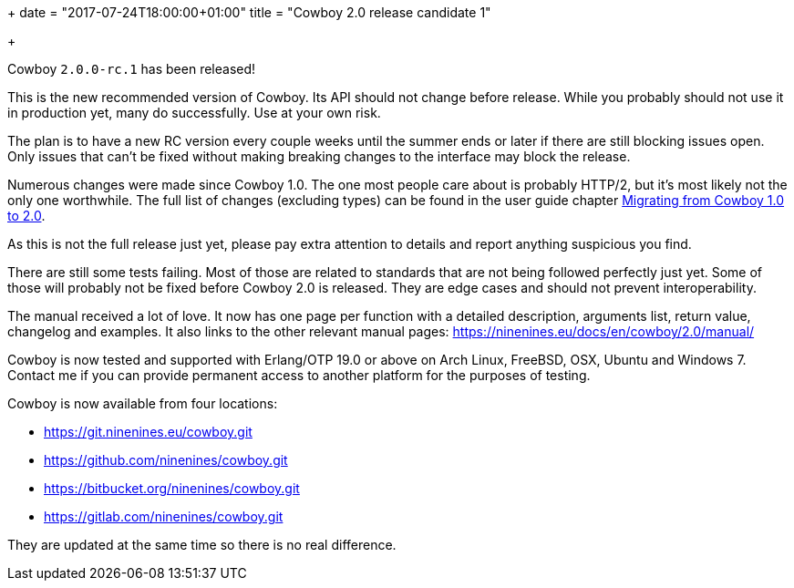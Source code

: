 +++
date = "2017-07-24T18:00:00+01:00"
title = "Cowboy 2.0 release candidate 1"

+++

Cowboy `2.0.0-rc.1` has been released!

This is the new recommended version of Cowboy.
Its API should not change before release. While
you probably should not use it in production yet,
many do successfully. Use at your own risk.

The plan is to have a new RC version every couple
weeks until the summer ends or later if there are
still blocking issues open. Only issues that can't
be fixed without making breaking changes to the
interface may block the release.

Numerous changes were made since Cowboy 1.0. The
one most people care about is probably HTTP/2, but
it's most likely not the only one worthwhile. The
full list of changes (excluding types) can be found
in the user guide chapter
https://ninenines.eu/docs/en/cowboy/2.0/guide/migrating_from_1.0/[Migrating from Cowboy 1.0 to 2.0].

As this is not the full release just yet, please pay
extra attention to details and report anything
suspicious you find.

There are still some tests failing. Most of those are
related to standards that are not being followed perfectly
just yet. Some of those will probably not be fixed before
Cowboy 2.0 is released. They are edge cases and should not
prevent interoperability.

The manual received a lot of love. It now has one page per
function with a detailed description, arguments list, return
value, changelog and examples. It also links to the other
relevant manual pages: https://ninenines.eu/docs/en/cowboy/2.0/manual/

Cowboy is now tested and supported with Erlang/OTP 19.0 or above
on Arch Linux, FreeBSD, OSX, Ubuntu and Windows 7. Contact me
if you can provide permanent access to another platform for the
purposes of testing.

Cowboy is now available from four locations:

* https://git.ninenines.eu/cowboy.git
* https://github.com/ninenines/cowboy.git
* https://bitbucket.org/ninenines/cowboy.git
* https://gitlab.com/ninenines/cowboy.git

They are updated at the same time so there is no real difference.
